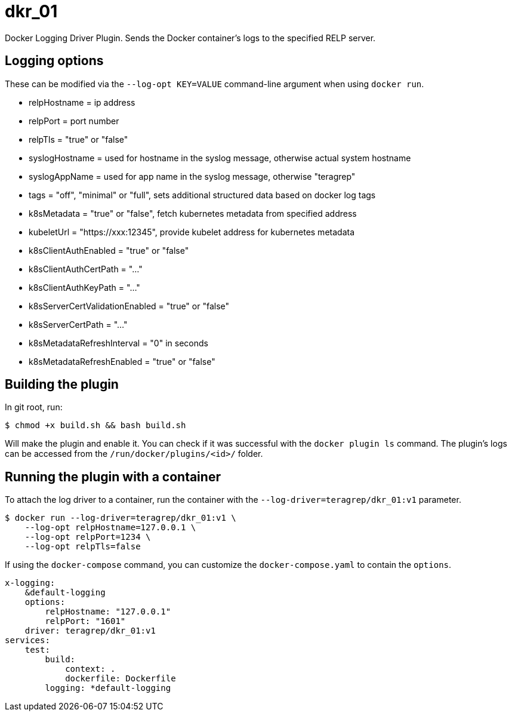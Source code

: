 = dkr_01

Docker Logging Driver Plugin. Sends the Docker container's logs to the specified RELP server.


== Logging options
These can be modified via the `--log-opt KEY=VALUE` command-line argument when using `docker run`.

* relpHostname = ip address
* relpPort = port number
* relpTls = "true" or "false"
* syslogHostname = used for hostname in the syslog message, otherwise actual system hostname
* syslogAppName = used for app name in the syslog message, otherwise "teragrep"
* tags = "off", "minimal" or "full", sets additional structured data based on docker log tags
* k8sMetadata = "true" or "false", fetch kubernetes metadata from specified address
* kubeletUrl = "https://xxx:12345", provide kubelet address for kubernetes metadata
* k8sClientAuthEnabled = "true" or "false"
* k8sClientAuthCertPath = "..."
* k8sClientAuthKeyPath = "..."
* k8sServerCertValidationEnabled = "true" or "false"
* k8sServerCertPath = "..."
* k8sMetadataRefreshInterval = "0" in seconds
* k8sMetadataRefreshEnabled = "true" or "false"

== Building the plugin

In git root, run:
[,bash]
----
$ chmod +x build.sh && bash build.sh
----
Will make the plugin and enable it. You can check if it was successful with the `docker plugin ls` command.
The plugin's logs can be accessed from the `/run/docker/plugins/<id>/` folder.

== Running the plugin with a container

To attach the log driver to a container, run the container with the `--log-driver=teragrep/dkr_01:v1` parameter.
[,bash]
----
$ docker run --log-driver=teragrep/dkr_01:v1 \
    --log-opt relpHostname=127.0.0.1 \
    --log-opt relpPort=1234 \
    --log-opt relpTls=false
----

If using the `docker-compose` command, you can customize the `docker-compose.yaml` to contain the
`options`.

[,yaml]
----
x-logging:
    &default-logging
    options:
        relpHostname: "127.0.0.1"
        relpPort: "1601"
    driver: teragrep/dkr_01:v1
services:
    test:
        build:
            context: .
            dockerfile: Dockerfile
        logging: *default-logging
----